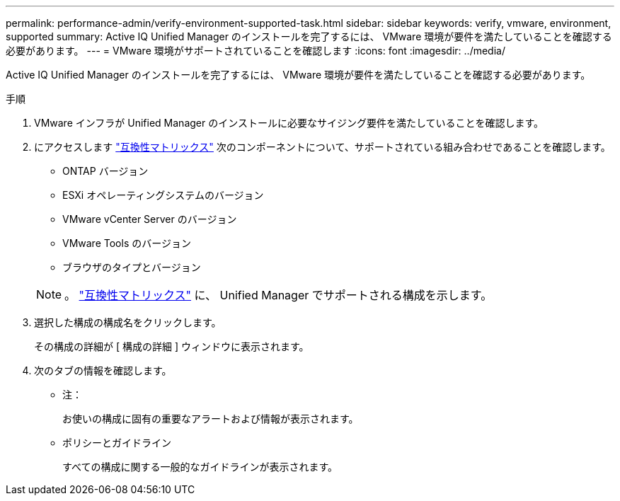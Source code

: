 ---
permalink: performance-admin/verify-environment-supported-task.html 
sidebar: sidebar 
keywords: verify, vmware, environment, supported 
summary: Active IQ Unified Manager のインストールを完了するには、 VMware 環境が要件を満たしていることを確認する必要があります。 
---
= VMware 環境がサポートされていることを確認します
:icons: font
:imagesdir: ../media/


[role="lead"]
Active IQ Unified Manager のインストールを完了するには、 VMware 環境が要件を満たしていることを確認する必要があります。

.手順
. VMware インフラが Unified Manager のインストールに必要なサイジング要件を満たしていることを確認します。
. にアクセスします https://mysupport.netapp.com/matrix["互換性マトリックス"] 次のコンポーネントについて、サポートされている組み合わせであることを確認します。
+
** ONTAP バージョン
** ESXi オペレーティングシステムのバージョン
** VMware vCenter Server のバージョン
** VMware Tools のバージョン
** ブラウザのタイプとバージョン


+
[NOTE]
====
。 http://mysupport.netapp.com/matrix["互換性マトリックス"] に、 Unified Manager でサポートされる構成を示します。

====
. 選択した構成の構成名をクリックします。
+
その構成の詳細が [ 構成の詳細 ] ウィンドウに表示されます。

. 次のタブの情報を確認します。
+
** 注：
+
お使いの構成に固有の重要なアラートおよび情報が表示されます。

** ポリシーとガイドライン
+
すべての構成に関する一般的なガイドラインが表示されます。





